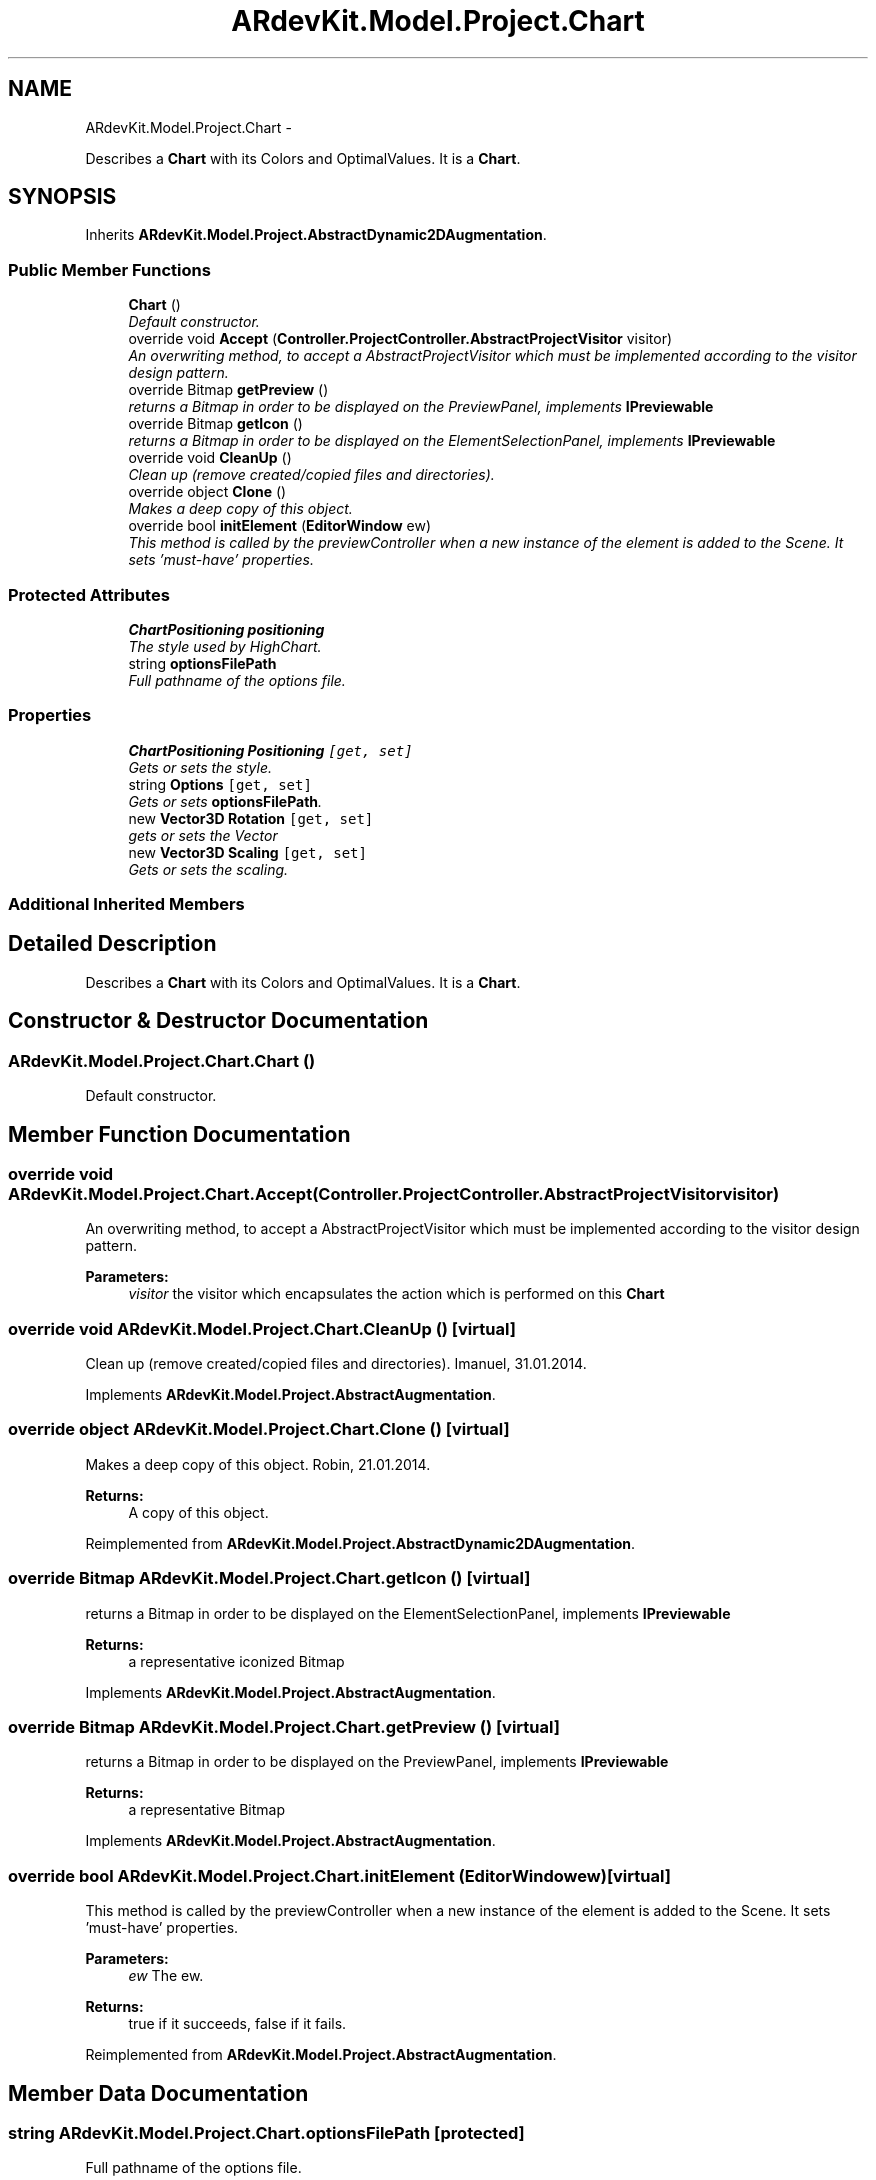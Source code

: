 .TH "ARdevKit.Model.Project.Chart" 3 "Sun Mar 2 2014" "Version 0.2" "ARdevKit" \" -*- nroff -*-
.ad l
.nh
.SH NAME
ARdevKit.Model.Project.Chart \- 
.PP
Describes a \fBChart\fP with its Colors and OptimalValues\&. It is a \fBChart\fP\&.  

.SH SYNOPSIS
.br
.PP
.PP
Inherits \fBARdevKit\&.Model\&.Project\&.AbstractDynamic2DAugmentation\fP\&.
.SS "Public Member Functions"

.in +1c
.ti -1c
.RI "\fBChart\fP ()"
.br
.RI "\fIDefault constructor\&. \fP"
.ti -1c
.RI "override void \fBAccept\fP (\fBController\&.ProjectController\&.AbstractProjectVisitor\fP visitor)"
.br
.RI "\fIAn overwriting method, to accept a AbstractProjectVisitor which must be implemented according to the visitor design pattern\&. \fP"
.ti -1c
.RI "override Bitmap \fBgetPreview\fP ()"
.br
.RI "\fIreturns a Bitmap in order to be displayed on the PreviewPanel, implements \fBIPreviewable\fP \fP"
.ti -1c
.RI "override Bitmap \fBgetIcon\fP ()"
.br
.RI "\fIreturns a Bitmap in order to be displayed on the ElementSelectionPanel, implements \fBIPreviewable\fP \fP"
.ti -1c
.RI "override void \fBCleanUp\fP ()"
.br
.RI "\fIClean up (remove created/copied files and directories)\&. \fP"
.ti -1c
.RI "override object \fBClone\fP ()"
.br
.RI "\fIMakes a deep copy of this object\&. \fP"
.ti -1c
.RI "override bool \fBinitElement\fP (\fBEditorWindow\fP ew)"
.br
.RI "\fIThis method is called by the previewController when a new instance of the element is added to the Scene\&. It sets 'must-have' properties\&. \fP"
.in -1c
.SS "Protected Attributes"

.in +1c
.ti -1c
.RI "\fBChartPositioning\fP \fBpositioning\fP"
.br
.RI "\fIThe style used by HighChart\&. \fP"
.ti -1c
.RI "string \fBoptionsFilePath\fP"
.br
.RI "\fIFull pathname of the options file\&. \fP"
.in -1c
.SS "Properties"

.in +1c
.ti -1c
.RI "\fBChartPositioning\fP \fBPositioning\fP\fC [get, set]\fP"
.br
.RI "\fIGets or sets the style\&. \fP"
.ti -1c
.RI "string \fBOptions\fP\fC [get, set]\fP"
.br
.RI "\fIGets or sets \fBoptionsFilePath\fP\&. \fP"
.ti -1c
.RI "new \fBVector3D\fP \fBRotation\fP\fC [get, set]\fP"
.br
.RI "\fIgets or sets the Vector \fP"
.ti -1c
.RI "new \fBVector3D\fP \fBScaling\fP\fC [get, set]\fP"
.br
.RI "\fIGets or sets the scaling\&. \fP"
.in -1c
.SS "Additional Inherited Members"
.SH "Detailed Description"
.PP 
Describes a \fBChart\fP with its Colors and OptimalValues\&. It is a \fBChart\fP\&. 


.SH "Constructor & Destructor Documentation"
.PP 
.SS "ARdevKit\&.Model\&.Project\&.Chart\&.Chart ()"

.PP
Default constructor\&. 
.SH "Member Function Documentation"
.PP 
.SS "override void ARdevKit\&.Model\&.Project\&.Chart\&.Accept (\fBController\&.ProjectController\&.AbstractProjectVisitor\fPvisitor)"

.PP
An overwriting method, to accept a AbstractProjectVisitor which must be implemented according to the visitor design pattern\&. 
.PP
\fBParameters:\fP
.RS 4
\fIvisitor\fP the visitor which encapsulates the action which is performed on this \fBChart\fP
.RE
.PP

.SS "override void ARdevKit\&.Model\&.Project\&.Chart\&.CleanUp ()\fC [virtual]\fP"

.PP
Clean up (remove created/copied files and directories)\&. Imanuel, 31\&.01\&.2014\&. 
.PP
Implements \fBARdevKit\&.Model\&.Project\&.AbstractAugmentation\fP\&.
.SS "override object ARdevKit\&.Model\&.Project\&.Chart\&.Clone ()\fC [virtual]\fP"

.PP
Makes a deep copy of this object\&. Robin, 21\&.01\&.2014\&. 
.PP
\fBReturns:\fP
.RS 4
A copy of this object\&. 
.RE
.PP

.PP
Reimplemented from \fBARdevKit\&.Model\&.Project\&.AbstractDynamic2DAugmentation\fP\&.
.SS "override Bitmap ARdevKit\&.Model\&.Project\&.Chart\&.getIcon ()\fC [virtual]\fP"

.PP
returns a Bitmap in order to be displayed on the ElementSelectionPanel, implements \fBIPreviewable\fP 
.PP
\fBReturns:\fP
.RS 4
a representative iconized Bitmap 
.RE
.PP

.PP
Implements \fBARdevKit\&.Model\&.Project\&.AbstractAugmentation\fP\&.
.SS "override Bitmap ARdevKit\&.Model\&.Project\&.Chart\&.getPreview ()\fC [virtual]\fP"

.PP
returns a Bitmap in order to be displayed on the PreviewPanel, implements \fBIPreviewable\fP 
.PP
\fBReturns:\fP
.RS 4
a representative Bitmap 
.RE
.PP

.PP
Implements \fBARdevKit\&.Model\&.Project\&.AbstractAugmentation\fP\&.
.SS "override bool ARdevKit\&.Model\&.Project\&.Chart\&.initElement (\fBEditorWindow\fPew)\fC [virtual]\fP"

.PP
This method is called by the previewController when a new instance of the element is added to the Scene\&. It sets 'must-have' properties\&. 
.PP
\fBParameters:\fP
.RS 4
\fIew\fP The ew\&.
.RE
.PP
\fBReturns:\fP
.RS 4
true if it succeeds, false if it fails\&. 
.RE
.PP

.PP
Reimplemented from \fBARdevKit\&.Model\&.Project\&.AbstractAugmentation\fP\&.
.SH "Member Data Documentation"
.PP 
.SS "string ARdevKit\&.Model\&.Project\&.Chart\&.optionsFilePath\fC [protected]\fP"

.PP
Full pathname of the options file\&. 
.SS "\fBChartPositioning\fP ARdevKit\&.Model\&.Project\&.Chart\&.positioning\fC [protected]\fP"

.PP
The style used by HighChart\&. 
.SH "Property Documentation"
.PP 
.SS "string ARdevKit\&.Model\&.Project\&.Chart\&.Options\fC [get]\fP, \fC [set]\fP"

.PP
Gets or sets \fBoptionsFilePath\fP\&. The options\&. 
.SS "\fBChartPositioning\fP ARdevKit\&.Model\&.Project\&.Chart\&.Positioning\fC [get]\fP, \fC [set]\fP"

.PP
Gets or sets the style\&. The style\&. 
.SS "new \fBVector3D\fP ARdevKit\&.Model\&.Project\&.Chart\&.Rotation\fC [get]\fP, \fC [set]\fP"

.PP
gets or sets the Vector 
.SS "new \fBVector3D\fP ARdevKit\&.Model\&.Project\&.Chart\&.Scaling\fC [get]\fP, \fC [set]\fP"

.PP
Gets or sets the scaling\&. The scaling\&. 

.SH "Author"
.PP 
Generated automatically by Doxygen for ARdevKit from the source code\&.
